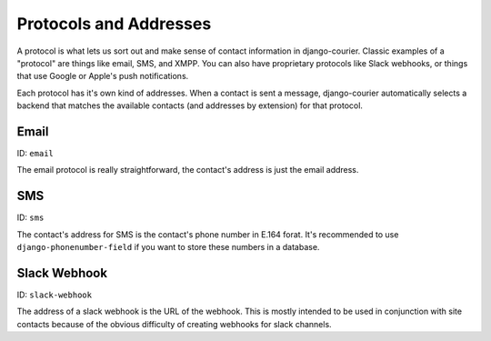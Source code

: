 Protocols and Addresses
=======================

A protocol is what lets us sort out and make sense of contact information
in django-courier. Classic examples of a "protocol" are things like email,
SMS, and XMPP. You can also have proprietary protocols like Slack webhooks,
or things that use Google or Apple's push notifications.

Each protocol has it's own kind of addresses. When a contact is sent a
message, django-courier automatically selects a backend that matches the
available contacts (and addresses by extension) for that protocol.

Email
-----

ID: ``email``

The email protocol is really straightforward, the contact's address
is just the email address.


SMS
---

ID: ``sms``

The contact's address for SMS is the contact's phone number in E.164 forat.
It's recommended to use ``django-phonenumber-field`` if you want to store
these numbers in a database.


Slack Webhook
-------------

ID: ``slack-webhook``

The address of a slack webhook is the URL of the webhook. This is mostly
intended to be used in conjunction with site contacts because of the
obvious difficulty of creating webhooks for slack channels.

